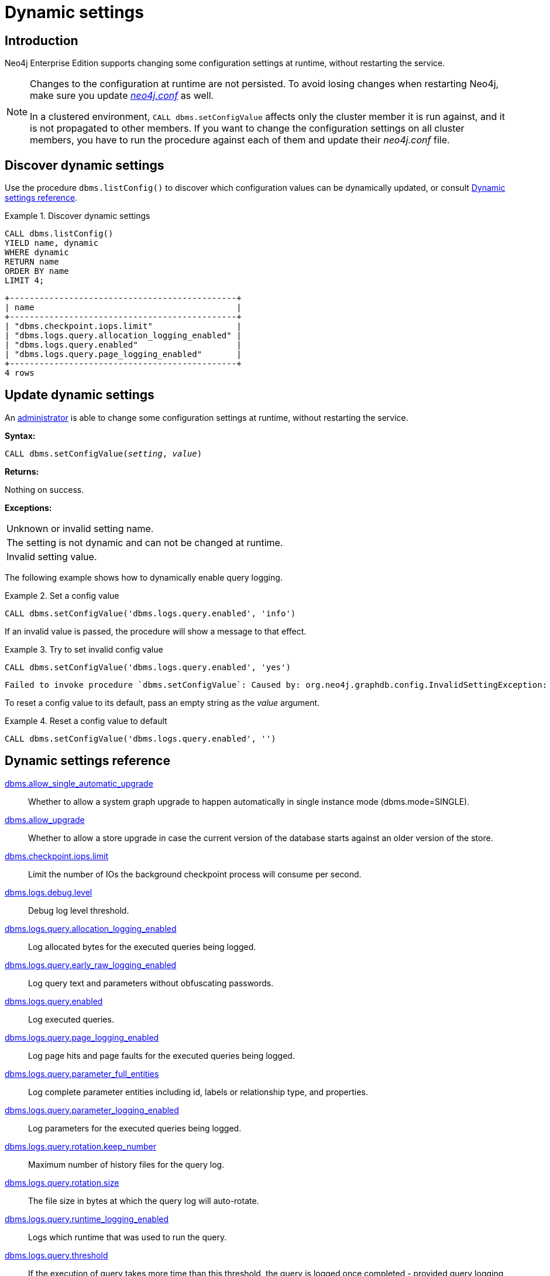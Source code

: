 [role=enterprise-edition]
[[dynamic-settings]]
= Dynamic settings
:description: How to change your Neo4j configuration while Neo4j is running, and which settings can be changed. 


[[dynamic-settings-introduction]]
== Introduction

Neo4j Enterprise Edition supports changing some configuration settings at runtime, without restarting the service.

[NOTE]
====
Changes to the configuration at runtime are not persisted.
To avoid losing changes when restarting Neo4j, make sure you update xref:configuration/file-locations.adoc[_neo4j.conf_] as well.

In a clustered environment, `CALL dbms.setConfigValue` affects only the cluster member it is run against, and it is not propagated to other members.
If you want to change the configuration settings on all cluster members, you have to run the procedure against each of them and update their _neo4j.conf_ file.
====


[[dynamic-settings-discover]]
== Discover dynamic settings

Use the procedure `dbms.listConfig()` to discover which configuration values can be dynamically updated, or consult xref:configuration/dynamic-settings.adoc#dynamic-settings-reference[Dynamic settings reference].

.Discover dynamic settings
====

[source, cypher]
----
CALL dbms.listConfig()
YIELD name, dynamic
WHERE dynamic
RETURN name
ORDER BY name
LIMIT 4;
----

[queryresult]
----
+----------------------------------------------+
| name                                         |
+----------------------------------------------+
| "dbms.checkpoint.iops.limit"                 |
| "dbms.logs.query.allocation_logging_enabled" |
| "dbms.logs.query.enabled"                    |
| "dbms.logs.query.page_logging_enabled"       |
+----------------------------------------------+
4 rows
----

====


[[dynamic-settings-procedure]]
== Update dynamic settings

An xref:authentication-authorization/terminology.adoc#term-administrator[administrator] is able to change some configuration settings at runtime, without restarting the service.

*Syntax:*

`CALL dbms.setConfigValue(_setting_, _value_)`

*Returns:*

Nothing on success.

*Exceptions:*

|===
| Unknown or invalid setting name.
| The setting is not dynamic and can not be changed at runtime.
| Invalid setting value.
|===

The following example shows how to dynamically enable query logging.

.Set a config value
====
[source, cypher]
----
CALL dbms.setConfigValue('dbms.logs.query.enabled', 'info')
----
====

If an invalid value is passed, the procedure will show a message to that effect.

.Try to set invalid config value
====
[source, cypher]
----
CALL dbms.setConfigValue('dbms.logs.query.enabled', 'yes')
----

[queryresult]
----
Failed to invoke procedure `dbms.setConfigValue`: Caused by: org.neo4j.graphdb.config.InvalidSettingException: Bad value 'yes' for setting 'dbms.logs.query.enabled': 'yes' not one of [OFF, INFO, VERBOSE]
----
====

To reset a config value to its default, pass an empty string as the _value_ argument.

.Reset a config value to default
====
[source, cypher]
----
CALL dbms.setConfigValue('dbms.logs.query.enabled', '')
----
====


[[dynamic-settings-reference]]
== Dynamic settings reference

//include::{import-neo4j-config-docs-docs}/ops/dynamic-settings.adoc[tags=reference-dynamic-settings-reference]
//
//This file can be found in:
//neo4j-documentation/config-docs/target/docs/ops/dynamic-settings.adoc

xref:reference/configuration-settings.adoc#config_dbms.allow_single_automatic_upgrade[dbms.allow_single_automatic_upgrade]:: Whether to allow a system graph upgrade to happen automatically in single instance mode (dbms.mode=SINGLE).
xref:reference/configuration-settings.adoc#config_dbms.allow_upgrade[dbms.allow_upgrade]:: Whether to allow a store upgrade in case the current version of the database starts against an older version of the store.
xref:reference/configuration-settings.adoc#config_dbms.checkpoint.iops.limit[dbms.checkpoint.iops.limit]:: Limit the number of IOs the background checkpoint process will consume per second.
xref:reference/configuration-settings.adoc#config_dbms.logs.debug.level[dbms.logs.debug.level]:: Debug log level threshold.
xref:reference/configuration-settings.adoc#config_dbms.logs.query.allocation_logging_enabled[dbms.logs.query.allocation_logging_enabled]:: Log allocated bytes for the executed queries being logged.
xref:reference/configuration-settings.adoc#config_dbms.logs.query.early_raw_logging_enabled[dbms.logs.query.early_raw_logging_enabled]:: Log query text and parameters without obfuscating passwords.
xref:reference/configuration-settings.adoc#config_dbms.logs.query.enabled[dbms.logs.query.enabled]:: Log executed queries.
xref:reference/configuration-settings.adoc#config_dbms.logs.query.page_logging_enabled[dbms.logs.query.page_logging_enabled]:: Log page hits and page faults for the executed queries being logged.
xref:reference/configuration-settings.adoc#config_dbms.logs.query.parameter_full_entities[dbms.logs.query.parameter_full_entities]:: Log complete parameter entities including id, labels or relationship type, and properties.
xref:reference/configuration-settings.adoc#config_dbms.logs.query.parameter_logging_enabled[dbms.logs.query.parameter_logging_enabled]:: Log parameters for the executed queries being logged.
xref:reference/configuration-settings.adoc#config_dbms.logs.query.rotation.keep_number[dbms.logs.query.rotation.keep_number]:: Maximum number of history files for the query log.
xref:reference/configuration-settings.adoc#config_dbms.logs.query.rotation.size[dbms.logs.query.rotation.size]:: The file size in bytes at which the query log will auto-rotate.
xref:reference/configuration-settings.adoc#config_dbms.logs.query.runtime_logging_enabled[dbms.logs.query.runtime_logging_enabled]:: Logs which runtime that was used to run the query.
xref:reference/configuration-settings.adoc#config_dbms.logs.query.threshold[dbms.logs.query.threshold]:: If the execution of query takes more time than this threshold, the query is logged once completed - provided query logging is set to INFO.
xref:reference/configuration-settings.adoc#config_dbms.logs.query.time_logging_enabled[dbms.logs.query.time_logging_enabled]:: Log detailed time information for the executed queries being logged.
xref:reference/configuration-settings.adoc#config_dbms.memory.transaction.datababase_max_size[dbms.memory.transaction.datababase_max_size]:: Limit the amount of memory that all transaction in one database can consume, in bytes (or kilobytes with the 'k' suffix, megabytes with 'm' and gigabytes with 'g').
xref:reference/configuration-settings.adoc#config_dbms.memory.transaction.global_max_size[dbms.memory.transaction.global_max_size]:: Limit the amount of memory that all of the running transactions can consume, in bytes (or kilobytes with the 'k' suffix, megabytes with 'm' and gigabytes with 'g').
xref:reference/configuration-settings.adoc#config_dbms.memory.transaction.max_size[dbms.memory.transaction.max_size]:: Limit the amount of memory that a single transaction can consume, in bytes (or kilobytes with the 'k' suffix, megabytes with 'm' and gigabytes with 'g').
xref:reference/configuration-settings.adoc#config_dbms.track_query_allocation[dbms.track_query_allocation]:: Enables or disables tracking of how many bytes are allocated by the execution of a query.
xref:reference/configuration-settings.adoc#config_dbms.track_query_cpu_time[dbms.track_query_cpu_time]:: Enables or disables tracking of how much time a query spends actively executing on the CPU.
xref:reference/configuration-settings.adoc#config_dbms.transaction.concurrent.maximum[dbms.transaction.concurrent.maximum]:: The maximum number of concurrently running transactions.
xref:reference/configuration-settings.adoc#config_dbms.transaction.sampling.percentage[dbms.transaction.sampling.percentage]:: Transaction sampling percentage.
xref:reference/configuration-settings.adoc#config_dbms.transaction.timeout[dbms.transaction.timeout]:: The maximum time interval of a transaction within which it should be completed.
xref:reference/configuration-settings.adoc#config_dbms.transaction.tracing.level[dbms.transaction.tracing.level]:: Transaction creation tracing level.
xref:reference/configuration-settings.adoc#config_dbms.tx_log.preallocate[dbms.tx_log.preallocate]:: Specify if Neo4j should try to preallocate logical log file in advance.
xref:reference/configuration-settings.adoc#config_dbms.tx_log.rotation.retention_policy[dbms.tx_log.rotation.retention_policy]:: Make Neo4j keep the logical transaction logs for being able to backup the database.
xref:reference/configuration-settings.adoc#config_dbms.tx_log.rotation.size[dbms.tx_log.rotation.size]:: Specifies at which file size the logical log will auto-rotate.
xref:reference/configuration-settings.adoc#config_dbms.upgrade_max_processors[dbms.upgrade_max_processors]:: Max number of processors used when upgrading the store.
xref:reference/configuration-settings.adoc#config_fabric.routing.servers[fabric.routing.servers]:: A comma-separated list of Fabric instances that form a routing group.
